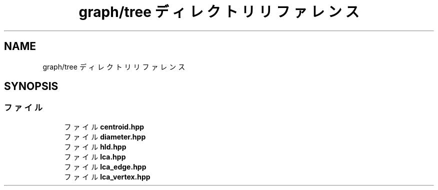 .TH "graph/tree ディレクトリリファレンス" 3 "Kyopro Library" \" -*- nroff -*-
.ad l
.nh
.SH NAME
graph/tree ディレクトリリファレンス
.SH SYNOPSIS
.br
.PP
.SS "ファイル"

.in +1c
.ti -1c
.RI "ファイル \fBcentroid\&.hpp\fP"
.br
.ti -1c
.RI "ファイル \fBdiameter\&.hpp\fP"
.br
.ti -1c
.RI "ファイル \fBhld\&.hpp\fP"
.br
.ti -1c
.RI "ファイル \fBlca\&.hpp\fP"
.br
.ti -1c
.RI "ファイル \fBlca_edge\&.hpp\fP"
.br
.ti -1c
.RI "ファイル \fBlca_vertex\&.hpp\fP"
.br
.in -1c
